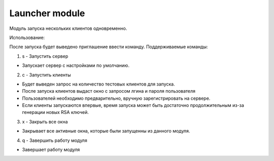 Launcher module
=================================================

Модуль запуска нескольких клиентов одновременно.

Использование:

После запуска будет выведено приглашение ввести команду.
Поддерживаемые команды:

1. s - Запустить сервер
 
* Запускает сервер с настройками по умолчанию.
 
2. с - Запустить клиенты
 
* Будет выведен запрос на количество тестовых клиентов для запуска.
* После запуска клиентов выдаст окно с запросом лгина и пароля пользователя 
* Пользователей необходимо предварительно, вручную зарегистрировать на сервере.
* Если клиенты запускаются впервые, время запуска может быть достаточно продолжительным из-за генерации новых RSA ключей. 
 
3. x - Закрыть все окна
 
* Закрывает все активные окна, которые были запущенны из данного модуля.
 
4. q - Завершить работу модуля
 
* Завершает работу модуля
